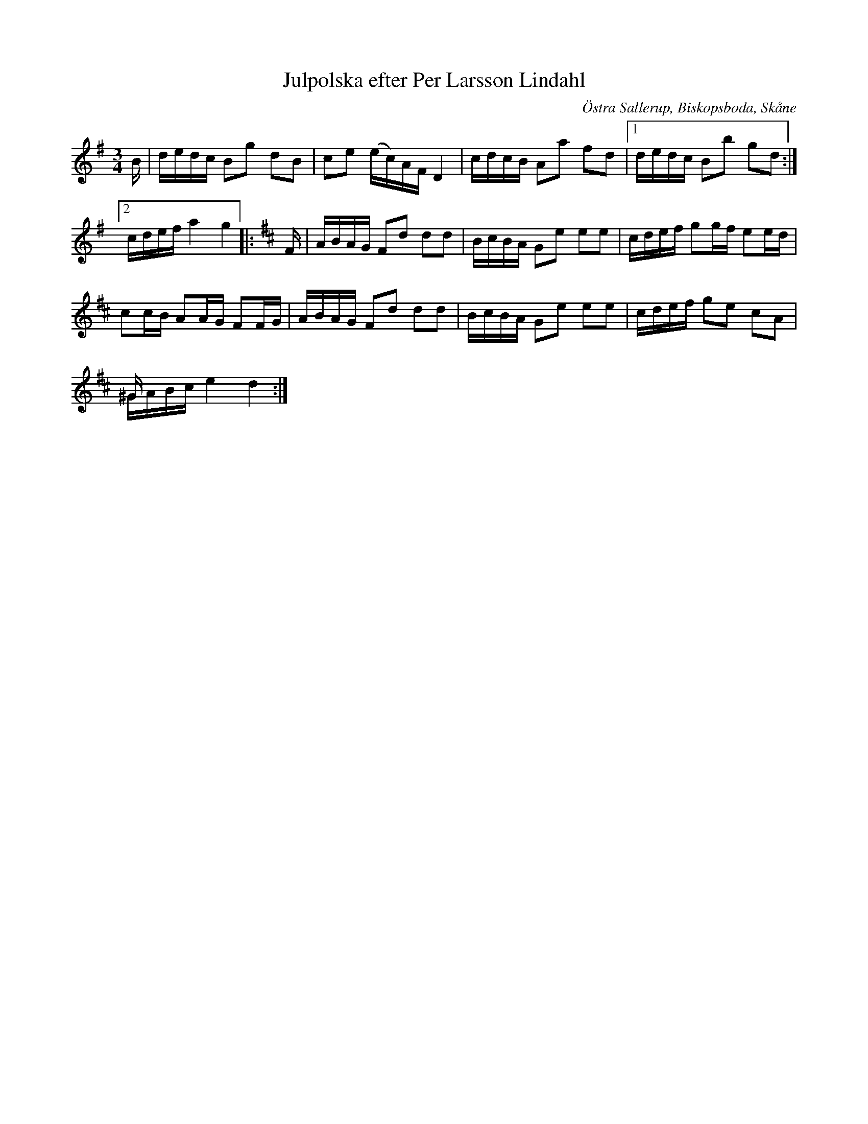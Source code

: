 %%abc-charset utf-8

X:2
T:Julpolska efter Per Larsson Lindahl
S:efter Per Larsson Lindahl
O:Östra Sallerup, Biskopsboda, Skåne
R:Polska
N:Uppdateringen är daterad 1864.
N:I originalet saknas korsförtecken i början på sista notraden.
B:http://www.smus.se/earkiv/fmk/browselarge.php?lang=sw&katalogid=Sk+19&bildnr=00005
Z:Nils L
M:3/4
L:1/16
K:G
B | dedc B2g2 d2B2 | c2e2 (ec)AF D4 | cdcB A2a2 f2d2 |1 dedc B2b2 g2d2 :|2 
cdef a4 g4 |: [K:D] F | ABAG F2d2 d2d2 | BcBA G2e2 e2e2 | cdef g2gf e2ed |
c2cB A2AG F2FG | ABAG F2d2 d2d2 | BcBA G2e2 e2e2 | cdef g2e2 c2A2 |
^Gx3 x8 & ^GABc e4 d4 :|

